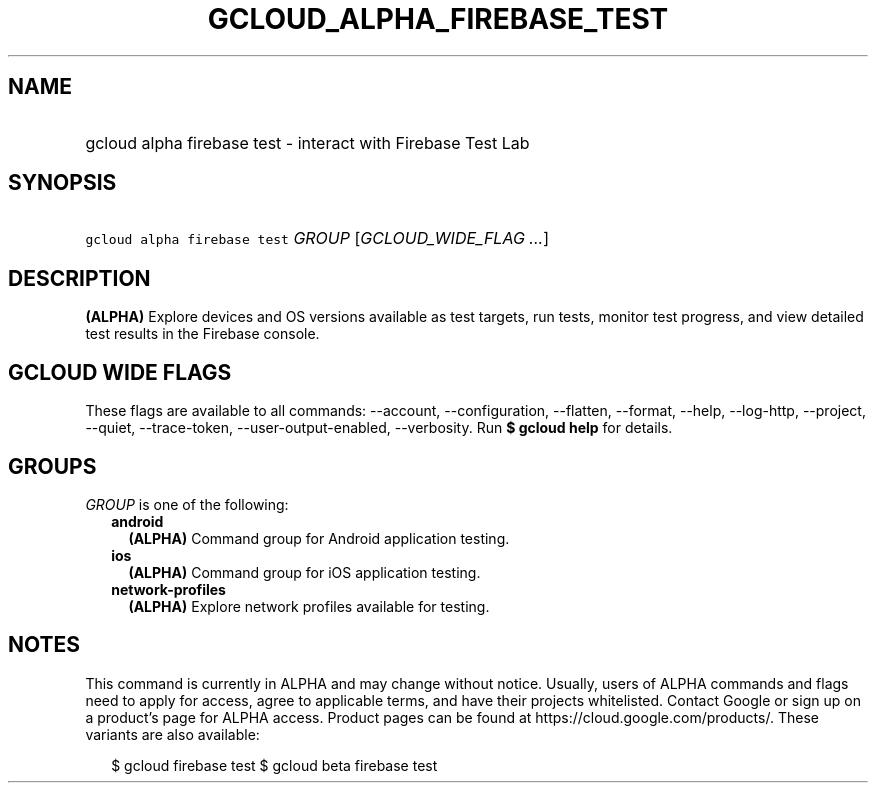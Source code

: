 
.TH "GCLOUD_ALPHA_FIREBASE_TEST" 1



.SH "NAME"
.HP
gcloud alpha firebase test \- interact with Firebase Test Lab



.SH "SYNOPSIS"
.HP
\f5gcloud alpha firebase test\fR \fIGROUP\fR [\fIGCLOUD_WIDE_FLAG\ ...\fR]



.SH "DESCRIPTION"

\fB(ALPHA)\fR Explore devices and OS versions available as test targets, run
tests, monitor test progress, and view detailed test results in the Firebase
console.



.SH "GCLOUD WIDE FLAGS"

These flags are available to all commands: \-\-account, \-\-configuration,
\-\-flatten, \-\-format, \-\-help, \-\-log\-http, \-\-project, \-\-quiet,
\-\-trace\-token, \-\-user\-output\-enabled, \-\-verbosity. Run \fB$ gcloud
help\fR for details.



.SH "GROUPS"

\f5\fIGROUP\fR\fR is one of the following:

.RS 2m
.TP 2m
\fBandroid\fR
\fB(ALPHA)\fR Command group for Android application testing.

.TP 2m
\fBios\fR
\fB(ALPHA)\fR Command group for iOS application testing.

.TP 2m
\fBnetwork\-profiles\fR
\fB(ALPHA)\fR Explore network profiles available for testing.


.RE
.sp

.SH "NOTES"

This command is currently in ALPHA and may change without notice. Usually, users
of ALPHA commands and flags need to apply for access, agree to applicable terms,
and have their projects whitelisted. Contact Google or sign up on a product's
page for ALPHA access. Product pages can be found at
https://cloud.google.com/products/. These variants are also available:

.RS 2m
$ gcloud firebase test
$ gcloud beta firebase test
.RE

